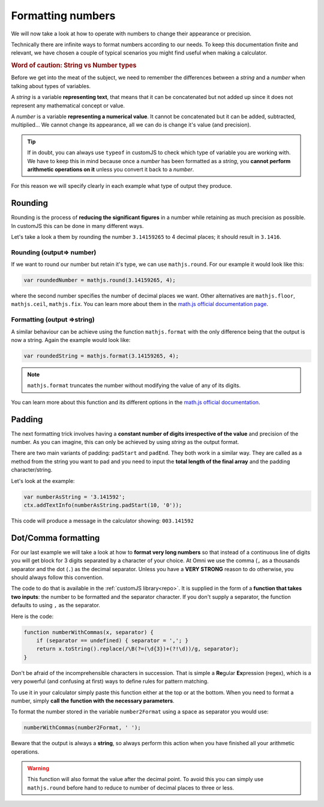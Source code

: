 .. _formatNumbers:

Formatting numbers
==================

We will now take a look at how to operate with numbers to change their appearance or precision.

Technically there are infinite ways to format numbers according to our needs.  To keep this documentation finite and relevant, we have chosen a couple of typical scenarios you might find useful when making a calculator.

.. seealso::
    We have created a calculator showcasing this techniques. Check it out at `Custom Message <https://www.omnicalculator.com/adminbb/calculators/1940>`__ on BB.

.. rubric:: Word of caution: String vs Number types

Before we get into the meat of the subject, we need to remember the differences between a *string* and a *number* when talking about types of variables. 

A *string* is a variable **representing text**, that means that it can be concatenated but not added up since it does not represent any mathematical concept or value.

A *number* is a variable **representing a numerical value**. It cannot be concatenated but it can be added, subtracted, multiplied... We cannot change its appearance, all we can do is change it's value (and precision).

.. tip::
    If in doubt, you can always use ``typeof`` in customJS to check which type of variable you are working with.
    We have to keep this in mind because once a *number* has been formatted as a *string*, you **cannot perform arithmetic operations on it** unless you convert it back to a *number*. 

For this reason we will specify clearly in each example what type of output
they produce.

Rounding
--------

Rounding is the process of **reducing the significant figures** in a number while retaining as much precision as possible. In customJS this can be done in many different ways.

Let's take a look a them by rounding the number ``3.14159265`` to 4 decimal places; it should result in ``3.1416``.

Rounding (output=> number)
~~~~~~~~~~~~~~~~~~~~~~~~~~

If we want to round our number but retain it's type, we can use ``mathjs.round``. For our example it would look like this:

.. code-block:: javascript
    
    var roundedNumber = mathjs.round(3.14159265, 4);

where the second number specifies the number of decimal places we want. Other alternatives are ``mathjs.floor``, ``mathjs.ceil``, ``mathjs.fix``. You can learn more about them in the `math.js official documentation page <https://mathjs.org/docs/reference/functions#arithmetic-functions>`__.

Formatting (output =>string)
~~~~~~~~~~~~~~~~~~~~~~~~~~~~

A similar behaviour can be achieve using the function ``mathjs.format`` with the only difference being that the output is now a string. Again the example would look like:

.. code-block:: javascript
    
    var roundedString = mathjs.format(3.14159265, 4);

.. note:: 
    ``mathjs.format`` truncates the number without modifying the value of any of its digits.

You can learn more about this function and its different options in the `math.js official documentation <https://mathjs.org/docs/reference/functions/format.html>`__.

Padding
-------

The next formatting trick involves having a **constant number of digits irrespective of the value** and precision of the number. As you can imagine, this can only be achieved by using *string* as the output format.

There are two main variants of padding: ``padStart`` and ``padEnd``. They both work in a similar way. They are called as a method from the string you want to pad and you need to input the **total length of the final array** and the padding character/string.

Let's look at the example:

.. code-block:: javascript

    var numberAsString = '3.141592';
    ctx.addTextInfo(numberAsString.padStart(10, '0'));

This code will produce a message in the calculator showing: ``003.141592``

.. seealso::
    Learn more about padding methods on the `Mozilla web docs <https://developer.mozilla.org/en-US/docs/Web/JavaScript/Reference/Global_Objects/String/padStart>`__.

Dot/Comma formatting
--------------------

For our last example we will take a look at how to **format very long numbers** so that instead of a continuous line of digits you will get block for 3 digits separated by a character of your choice. At Omni we use the comma (``,`` as a thousands separator and the dot (``.``) as the decimal separator. Unless you have a **VERY STRONG** reason to do otherwise, you should always follow this convention.

The code to do that is available in the :ref:`customJS library<repo>`. It is supplied in the form of a **function that takes two inputs**: the number to be formatted and the separator character. If you don't supply a separator, the function defaults to using ``,`` as the separator.

Here is the code:

.. code-block:: javascript

    function numberWithCommas(x, separator) {
        if (separator == undefined) { separator = ','; }
        return x.toString().replace(/\B(?=(\d{3})+(?!\d))/g, separator);
    }

Don't be afraid of the incomprehensible characters in succession. That is simple a **Re**\ gular **Ex**\ pression (regex), which is a very powerful (and confusing at first) ways to define rules for pattern matching.

To use it in your calculator simply paste this function either at the top or at the bottom. When you need to format a number, simply **call the function with the necessary parameters**.

To format the number stored in the variable ``number2Format`` using a space as separator you would use:

.. code-block:: javascript
    
    numberWithCommas(number2Format, ' ');

Beware that the output is always a **string**, so always perform this action when you have finished all your arithmetic operations.  

.. warning::
    This function will also format the value after the decimal point. To avoid this you can simply use ``mathjs.round`` before hand to reduce to number of decimal places to three or less.


.. seealso::
    We have created a calculator to let you play around with different types of formatting. Feel free to check it out as `Format Numbers <https://www.omnicalculator.com/adminbb/calculators/2041>`__ in BB.
